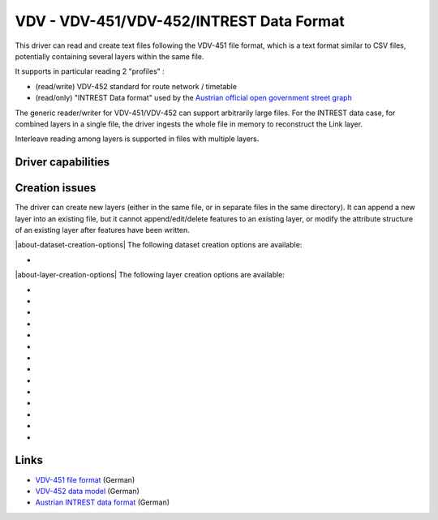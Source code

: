 .. _vector.vdv:

VDV - VDV-451/VDV-452/INTREST Data Format
=========================================

.. versionadded:: 2.1

.. shortname:: VDV

.. built_in_by_default::

This driver can read and create text files following the VDV-451 file
format, which is a text format similar to CSV files, potentially
containing several layers within the same file.

It supports in particular reading 2 "profiles" :

-  (read/write) VDV-452 standard for route network / timetable
-  (read/only) "INTREST Data format" used by the `Austrian official open
   government street
   graph <https://www.data.gv.at/katalog/dataset/3fefc838-791d-4dde-975b-a4131a54e7c5>`__

The generic reader/writer for VDV-451/VDV-452 can support arbitrarily
large files. For the INTREST data case, for combined layers in a single
file, the driver ingests the whole file in memory to reconstruct the
Link layer.

Interleave reading among layers is supported in files with multiple
layers.

Driver capabilities
-------------------

.. supports_create::

.. supports_georeferencing::

.. supports_virtualio::

Creation issues
---------------

The driver can create new layers (either in the same file, or in
separate files in the same directory). It can append a new layer into an
existing file, but it cannot append/edit/delete features to an existing
layer, or modify the attribute structure of an existing layer after
features have been written.

|about-dataset-creation-options|
The following dataset creation options are available:

-  .. dsco:: SINGLE_FILE
      :choices: YES, NO
      :default: YES

      Whether several layers should be put in the
      same file. If NO, the name is assumed to be a directory name.

|about-layer-creation-options|
The following layer creation options are available:

-  .. lco:: EXTENSION
      :default: x10

      Extension used when creating files in
      separate layers, i.e. only for :dsco:`SINGLE_FILE=NO` dataset creation
      option.

-  .. lco:: PROFILE
      :choices: GENERIC, VDV-452, VDV-452-ENGLISH, VDV-452-GERMAN
      :default: GENERIC

      Describe which profile the writer should conform
      to. VDV-452 will restrict layer and field names to be the one allowed
      by the VDV-452 standard (either in English or German).
      VDV-452-ENGLISH and VDV-452-GERMAN will restrict the VDV-452 to the
      specified language. The configuration file describing VDV-452 table
      and field names is
      :source_file:`ogr/ogrsf_frmts/vdv/data/vdv452.xml`
      located in the GDAL_DATA directory.

-  .. lco:: PROFILE_STRICT
      :choices: YES, NO
      :default: NO

      Whether checks of profile should be
      strict. In strict mode, unexpected layer or field names will be
      rejected.

-  .. lco:: CREATE_ALL_FIELDS
      :choices: YES, NO
      :default: YES

      Whether all fields of predefined profiles should be created at layer creation.

-  .. lco:: STANDARD_HEADER
      :choices: YES, NO
      :default: YES

      Whether to write standard header fields
      (i.e mod, src, chs, ver, ifv, dve, fft). If set to NO, only
      explicitly specified HEADER_xxx fields will be written.

-  .. lco:: HEADER_SRC
      :default: UNKNOWN

      Value of the src header field.

-  .. lco:: HEADER_SRC_DATE
      :choices: <DD.MM.YYYY>
      :default: current date (in GMT)


      Value of the date of the src header field as DD.MM.YYYY.

-  .. lco:: HEADER_SRC_TIME
      :choices: <HH.MM.SS>
      :default: current time (in GMT)

      Value of the time of the src header field as HH.MM.SS.

-  .. lco:: HEADER_CHS
      :default: ISO8859-1

      Value of the chs header field.

-  .. lco:: HEADER_VER
      :default: 1.4

      Value of the ver header field.

-  .. lco:: HEADER_IFV
      :default: 1.4

      Value of the ifv header field.

-  .. lco:: HEADER_DVE
      :default: 1.4

      Value of the dve header field.

-  .. lco:: HEADER_FFT
      :default: '' (empty string)

      Value of the fft header field.

-  .. lco:: HEADER_xxx**

      Value of the *xxx* (user defined) header field.

Links
-----

-  `VDV-451 file
   format <https://www.vdv.de/vdv-schrift-451.pdfx?forced=false>`__
   (German)
-  `VDV-452 data
   model <https://www.vdv.de/service/downloads_onp.aspx?id=4328&forced=false>`__ (German)
-  `Austrian INTREST data
   format <https://gip.gv.at/assets/downloads/1908_dokumentation_gipat_ogd.pdf>`__
   (German)
